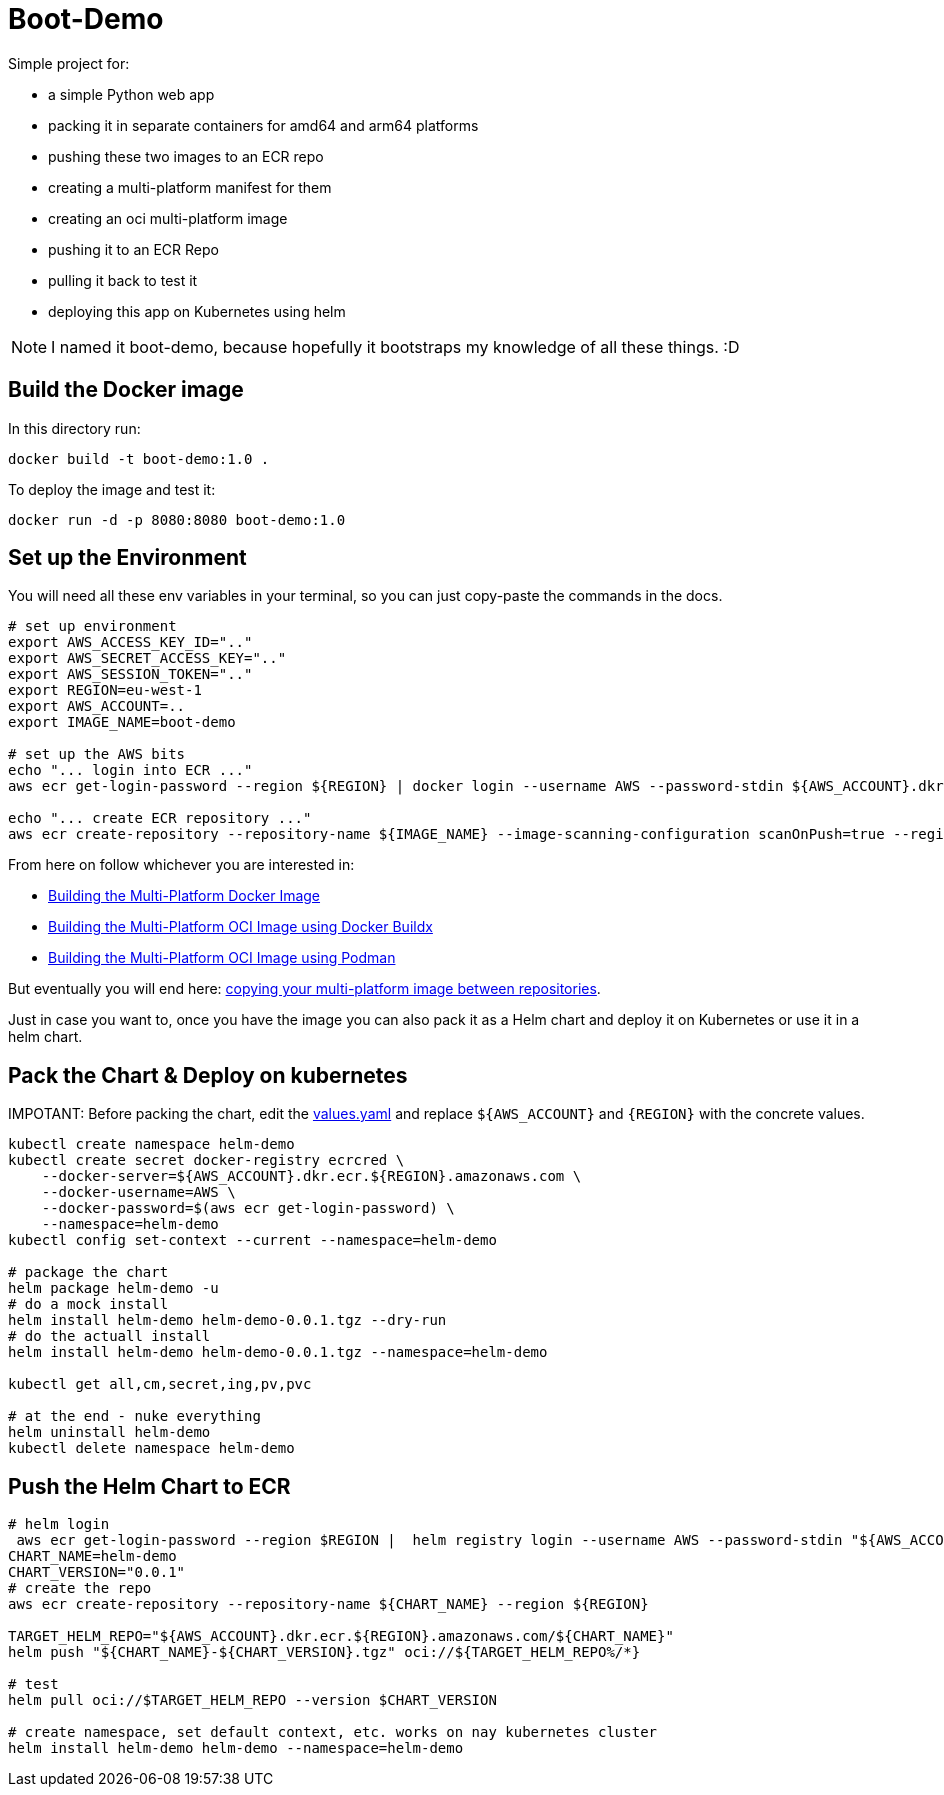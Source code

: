 = Boot-Demo

Simple project for:

- a simple Python web app
- packing it in separate containers for amd64 and arm64 platforms
- pushing these two images to an ECR repo
- creating a multi-platform manifest for them
- creating an oci multi-platform image
- pushing it to an ECR Repo
- pulling it back to test it
- deploying this app on Kubernetes using helm

NOTE: I named it boot-demo, because hopefully it bootstraps my knowledge of all these things. :D

== Build the Docker image

In this directory run:

[source, shell]
----
docker build -t boot-demo:1.0 .
----

To deploy the image and test it:

[source, shell]
----
docker run -d -p 8080:8080 boot-demo:1.0
----

== Set up the Environment

You will need all these env variables in your terminal,  so you can just copy-paste the commands in the docs.

[source,shell]
----
# set up environment
export AWS_ACCESS_KEY_ID=".."
export AWS_SECRET_ACCESS_KEY=".."
export AWS_SESSION_TOKEN=".."
export REGION=eu-west-1
export AWS_ACCOUNT=..
export IMAGE_NAME=boot-demo

# set up the AWS bits
echo "... login into ECR ..."
aws ecr get-login-password --region ${REGION} | docker login --username AWS --password-stdin ${AWS_ACCOUNT}.dkr.ecr.${REGION}.amazonaws.com

echo "... create ECR repository ..."
aws ecr create-repository --repository-name ${IMAGE_NAME} --image-scanning-configuration scanOnPush=true --region ${REGION}
----

From here on follow whichever you are interested in:

* link:docs/docker-multi-platform.adoc[Building the Multi-Platform Docker Image]
* link:docs/docker-multi-platform.adoc[Building the Multi-Platform OCI Image using Docker Buildx]
* link:docs/podman-multi-platform.adoc[Building the Multi-Platform OCI Image using Podman]

But eventually you will end here: link:docs/copy-image-between-repositories.adoc[copying your multi-platform image between repositories].

Just in case you want to, once you have the image you can also pack it as a Helm chart and deploy it on Kubernetes or use it in a helm chart.

== Pack the Chart & Deploy on kubernetes

IMPOTANT: Before packing the chart, edit the link:helm-demo/values.yaml[values.yaml] and replace `${AWS_ACCOUNT}` and `{REGION}` with the concrete values.

[source, shell]
----
kubectl create namespace helm-demo
kubectl create secret docker-registry ecrcred \
    --docker-server=${AWS_ACCOUNT}.dkr.ecr.${REGION}.amazonaws.com \
    --docker-username=AWS \
    --docker-password=$(aws ecr get-login-password) \
    --namespace=helm-demo
kubectl config set-context --current --namespace=helm-demo

# package the chart
helm package helm-demo -u
# do a mock install
helm install helm-demo helm-demo-0.0.1.tgz --dry-run
# do the actuall install
helm install helm-demo helm-demo-0.0.1.tgz --namespace=helm-demo

kubectl get all,cm,secret,ing,pv,pvc

# at the end - nuke everything
helm uninstall helm-demo
kubectl delete namespace helm-demo
----

== Push the Helm Chart to ECR

[source, shell]
----
# helm login
 aws ecr get-login-password --region $REGION |  helm registry login --username AWS --password-stdin "${AWS_ACCOUNT}.dkr.ecr.${REGION}.amazonaws.com"
CHART_NAME=helm-demo
CHART_VERSION="0.0.1"
# create the repo
aws ecr create-repository --repository-name ${CHART_NAME} --region ${REGION}

TARGET_HELM_REPO="${AWS_ACCOUNT}.dkr.ecr.${REGION}.amazonaws.com/${CHART_NAME}"
helm push "${CHART_NAME}-${CHART_VERSION}.tgz" oci://${TARGET_HELM_REPO%/*}

# test
helm pull oci://$TARGET_HELM_REPO --version $CHART_VERSION

# create namespace, set default context, etc. works on nay kubernetes cluster
helm install helm-demo helm-demo --namespace=helm-demo
----